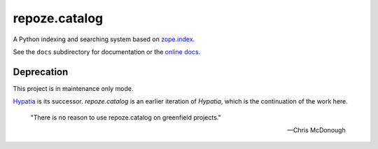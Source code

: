 ==============
repoze.catalog
==============

.. image:: https://travis-ci.org/repoze/repoze.catalog.svg?branch=master
    :target: https://travis-ci.org/repoze/repoze.catalog

A Python indexing and searching system based on `zope.index`_.

.. _`zope.index`: http://pypi.python.org/pypi/zope.index

See the ``docs`` subdirectory for documentation or the `online docs <http://docs.repoze.org/catalog/>`_.


Deprecation
-----------

This project is in maintenance only mode.

`Hypatia <https://hypatia.readthedocs.io/en/latest/index.html>`_ is its successor.
*repoze.catalog* is an earlier iteration of *Hypatia*,
which is the continuation of the work here.

    "There is no reason to use repoze.catalog on greenfield projects."

    -- Chris McDonough
